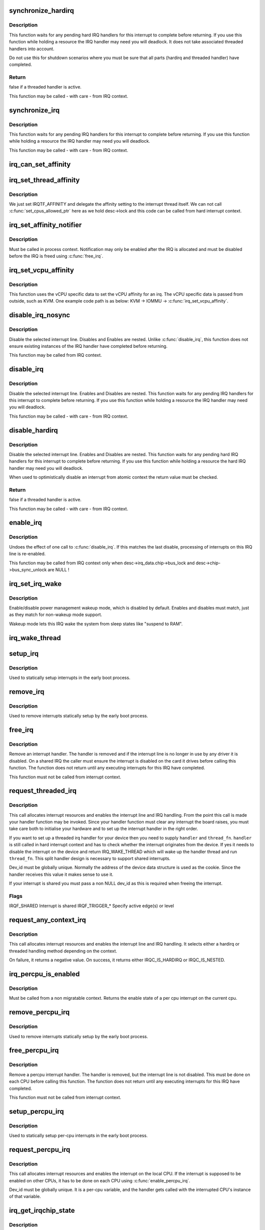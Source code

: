 .. -*- coding: utf-8; mode: rst -*-
.. src-file: kernel/irq/manage.c

.. _`synchronize_hardirq`:

synchronize_hardirq
===================

.. c:function:: bool synchronize_hardirq(unsigned int irq)

    wait for pending hard IRQ handlers (on other CPUs)

    :param unsigned int irq:
        interrupt number to wait for

.. _`synchronize_hardirq.description`:

Description
-----------

This function waits for any pending hard IRQ handlers for this
interrupt to complete before returning. If you use this
function while holding a resource the IRQ handler may need you
will deadlock. It does not take associated threaded handlers
into account.

Do not use this for shutdown scenarios where you must be sure
that all parts (hardirq and threaded handler) have completed.

.. _`synchronize_hardirq.return`:

Return
------

false if a threaded handler is active.

This function may be called - with care - from IRQ context.

.. _`synchronize_irq`:

synchronize_irq
===============

.. c:function:: void synchronize_irq(unsigned int irq)

    wait for pending IRQ handlers (on other CPUs)

    :param unsigned int irq:
        interrupt number to wait for

.. _`synchronize_irq.description`:

Description
-----------

This function waits for any pending IRQ handlers for this interrupt
to complete before returning. If you use this function while
holding a resource the IRQ handler may need you will deadlock.

This function may be called - with care - from IRQ context.

.. _`irq_can_set_affinity`:

irq_can_set_affinity
====================

.. c:function:: int irq_can_set_affinity(unsigned int irq)

    Check if the affinity of a given irq can be set

    :param unsigned int irq:
        Interrupt to check

.. _`irq_set_thread_affinity`:

irq_set_thread_affinity
=======================

.. c:function:: void irq_set_thread_affinity(struct irq_desc *desc)

    Notify irq threads to adjust affinity

    :param struct irq_desc \*desc:
        irq descriptor which has affitnity changed

.. _`irq_set_thread_affinity.description`:

Description
-----------

We just set IRQTF_AFFINITY and delegate the affinity setting
to the interrupt thread itself. We can not call
\ :c:func:`set_cpus_allowed_ptr`\  here as we hold desc->lock and this
code can be called from hard interrupt context.

.. _`irq_set_affinity_notifier`:

irq_set_affinity_notifier
=========================

.. c:function:: int irq_set_affinity_notifier(unsigned int irq, struct irq_affinity_notify *notify)

    control notification of IRQ affinity changes

    :param unsigned int irq:
        Interrupt for which to enable/disable notification

    :param struct irq_affinity_notify \*notify:
        Context for notification, or \ ``NULL``\  to disable
        notification.  Function pointers must be initialised;
        the other fields will be initialised by this function.

.. _`irq_set_affinity_notifier.description`:

Description
-----------

Must be called in process context.  Notification may only be enabled
after the IRQ is allocated and must be disabled before the IRQ is
freed using \ :c:func:`free_irq`\ .

.. _`irq_set_vcpu_affinity`:

irq_set_vcpu_affinity
=====================

.. c:function:: int irq_set_vcpu_affinity(unsigned int irq, void *vcpu_info)

    Set vcpu affinity for the interrupt

    :param unsigned int irq:
        interrupt number to set affinity

    :param void \*vcpu_info:
        vCPU specific data

.. _`irq_set_vcpu_affinity.description`:

Description
-----------

This function uses the vCPU specific data to set the vCPU
affinity for an irq. The vCPU specific data is passed from
outside, such as KVM. One example code path is as below:
KVM -> IOMMU -> \ :c:func:`irq_set_vcpu_affinity`\ .

.. _`disable_irq_nosync`:

disable_irq_nosync
==================

.. c:function:: void disable_irq_nosync(unsigned int irq)

    disable an irq without waiting

    :param unsigned int irq:
        Interrupt to disable

.. _`disable_irq_nosync.description`:

Description
-----------

Disable the selected interrupt line.  Disables and Enables are
nested.
Unlike \ :c:func:`disable_irq`\ , this function does not ensure existing
instances of the IRQ handler have completed before returning.

This function may be called from IRQ context.

.. _`disable_irq`:

disable_irq
===========

.. c:function:: void disable_irq(unsigned int irq)

    disable an irq and wait for completion

    :param unsigned int irq:
        Interrupt to disable

.. _`disable_irq.description`:

Description
-----------

Disable the selected interrupt line.  Enables and Disables are
nested.
This function waits for any pending IRQ handlers for this interrupt
to complete before returning. If you use this function while
holding a resource the IRQ handler may need you will deadlock.

This function may be called - with care - from IRQ context.

.. _`disable_hardirq`:

disable_hardirq
===============

.. c:function:: bool disable_hardirq(unsigned int irq)

    disables an irq and waits for hardirq completion

    :param unsigned int irq:
        Interrupt to disable

.. _`disable_hardirq.description`:

Description
-----------

Disable the selected interrupt line.  Enables and Disables are
nested.
This function waits for any pending hard IRQ handlers for this
interrupt to complete before returning. If you use this function while
holding a resource the hard IRQ handler may need you will deadlock.

When used to optimistically disable an interrupt from atomic context
the return value must be checked.

.. _`disable_hardirq.return`:

Return
------

false if a threaded handler is active.

This function may be called - with care - from IRQ context.

.. _`enable_irq`:

enable_irq
==========

.. c:function:: void enable_irq(unsigned int irq)

    enable handling of an irq

    :param unsigned int irq:
        Interrupt to enable

.. _`enable_irq.description`:

Description
-----------

Undoes the effect of one call to \ :c:func:`disable_irq`\ .  If this
matches the last disable, processing of interrupts on this
IRQ line is re-enabled.

This function may be called from IRQ context only when
desc->irq_data.chip->bus_lock and desc->chip->bus_sync_unlock are NULL !

.. _`irq_set_irq_wake`:

irq_set_irq_wake
================

.. c:function:: int irq_set_irq_wake(unsigned int irq, unsigned int on)

    control irq power management wakeup

    :param unsigned int irq:
        interrupt to control

    :param unsigned int on:
        enable/disable power management wakeup

.. _`irq_set_irq_wake.description`:

Description
-----------

Enable/disable power management wakeup mode, which is
disabled by default.  Enables and disables must match,
just as they match for non-wakeup mode support.

Wakeup mode lets this IRQ wake the system from sleep
states like "suspend to RAM".

.. _`irq_wake_thread`:

irq_wake_thread
===============

.. c:function:: void irq_wake_thread(unsigned int irq, void *dev_id)

    wake the irq thread for the action identified by dev_id

    :param unsigned int irq:
        Interrupt line

    :param void \*dev_id:
        Device identity for which the thread should be woken

.. _`setup_irq`:

setup_irq
=========

.. c:function:: int setup_irq(unsigned int irq, struct irqaction *act)

    setup an interrupt

    :param unsigned int irq:
        Interrupt line to setup

    :param struct irqaction \*act:
        irqaction for the interrupt

.. _`setup_irq.description`:

Description
-----------

Used to statically setup interrupts in the early boot process.

.. _`remove_irq`:

remove_irq
==========

.. c:function:: void remove_irq(unsigned int irq, struct irqaction *act)

    free an interrupt

    :param unsigned int irq:
        Interrupt line to free

    :param struct irqaction \*act:
        irqaction for the interrupt

.. _`remove_irq.description`:

Description
-----------

Used to remove interrupts statically setup by the early boot process.

.. _`free_irq`:

free_irq
========

.. c:function:: void free_irq(unsigned int irq, void *dev_id)

    free an interrupt allocated with request_irq

    :param unsigned int irq:
        Interrupt line to free

    :param void \*dev_id:
        Device identity to free

.. _`free_irq.description`:

Description
-----------

Remove an interrupt handler. The handler is removed and if the
interrupt line is no longer in use by any driver it is disabled.
On a shared IRQ the caller must ensure the interrupt is disabled
on the card it drives before calling this function. The function
does not return until any executing interrupts for this IRQ
have completed.

This function must not be called from interrupt context.

.. _`request_threaded_irq`:

request_threaded_irq
====================

.. c:function:: int request_threaded_irq(unsigned int irq, irq_handler_t handler, irq_handler_t thread_fn, unsigned long irqflags, const char *devname, void *dev_id)

    allocate an interrupt line

    :param unsigned int irq:
        Interrupt line to allocate

    :param irq_handler_t handler:
        Function to be called when the IRQ occurs.
        Primary handler for threaded interrupts
        If NULL and thread_fn != NULL the default
        primary handler is installed

    :param irq_handler_t thread_fn:
        Function called from the irq handler thread
        If NULL, no irq thread is created

    :param unsigned long irqflags:
        Interrupt type flags

    :param const char \*devname:
        An ascii name for the claiming device

    :param void \*dev_id:
        A cookie passed back to the handler function

.. _`request_threaded_irq.description`:

Description
-----------

This call allocates interrupt resources and enables the
interrupt line and IRQ handling. From the point this
call is made your handler function may be invoked. Since
your handler function must clear any interrupt the board
raises, you must take care both to initialise your hardware
and to set up the interrupt handler in the right order.

If you want to set up a threaded irq handler for your device
then you need to supply \ ``handler``\  and \ ``thread_fn``\ . \ ``handler``\  is
still called in hard interrupt context and has to check
whether the interrupt originates from the device. If yes it
needs to disable the interrupt on the device and return
IRQ_WAKE_THREAD which will wake up the handler thread and run
\ ``thread_fn``\ . This split handler design is necessary to support
shared interrupts.

Dev_id must be globally unique. Normally the address of the
device data structure is used as the cookie. Since the handler
receives this value it makes sense to use it.

If your interrupt is shared you must pass a non NULL dev_id
as this is required when freeing the interrupt.

.. _`request_threaded_irq.flags`:

Flags
-----


IRQF_SHARED             Interrupt is shared
IRQF_TRIGGER\_\*          Specify active edge(s) or level

.. _`request_any_context_irq`:

request_any_context_irq
=======================

.. c:function:: int request_any_context_irq(unsigned int irq, irq_handler_t handler, unsigned long flags, const char *name, void *dev_id)

    allocate an interrupt line

    :param unsigned int irq:
        Interrupt line to allocate

    :param irq_handler_t handler:
        Function to be called when the IRQ occurs.
        Threaded handler for threaded interrupts.

    :param unsigned long flags:
        Interrupt type flags

    :param const char \*name:
        An ascii name for the claiming device

    :param void \*dev_id:
        A cookie passed back to the handler function

.. _`request_any_context_irq.description`:

Description
-----------

This call allocates interrupt resources and enables the
interrupt line and IRQ handling. It selects either a
hardirq or threaded handling method depending on the
context.

On failure, it returns a negative value. On success,
it returns either IRQC_IS_HARDIRQ or IRQC_IS_NESTED.

.. _`irq_percpu_is_enabled`:

irq_percpu_is_enabled
=====================

.. c:function:: bool irq_percpu_is_enabled(unsigned int irq)

    Check whether the per cpu irq is enabled

    :param unsigned int irq:
        Linux irq number to check for

.. _`irq_percpu_is_enabled.description`:

Description
-----------

Must be called from a non migratable context. Returns the enable
state of a per cpu interrupt on the current cpu.

.. _`remove_percpu_irq`:

remove_percpu_irq
=================

.. c:function:: void remove_percpu_irq(unsigned int irq, struct irqaction *act)

    free a per-cpu interrupt

    :param unsigned int irq:
        Interrupt line to free

    :param struct irqaction \*act:
        irqaction for the interrupt

.. _`remove_percpu_irq.description`:

Description
-----------

Used to remove interrupts statically setup by the early boot process.

.. _`free_percpu_irq`:

free_percpu_irq
===============

.. c:function:: void free_percpu_irq(unsigned int irq, void __percpu *dev_id)

    free an interrupt allocated with request_percpu_irq

    :param unsigned int irq:
        Interrupt line to free

    :param void __percpu \*dev_id:
        Device identity to free

.. _`free_percpu_irq.description`:

Description
-----------

Remove a percpu interrupt handler. The handler is removed, but
the interrupt line is not disabled. This must be done on each
CPU before calling this function. The function does not return
until any executing interrupts for this IRQ have completed.

This function must not be called from interrupt context.

.. _`setup_percpu_irq`:

setup_percpu_irq
================

.. c:function:: int setup_percpu_irq(unsigned int irq, struct irqaction *act)

    setup a per-cpu interrupt

    :param unsigned int irq:
        Interrupt line to setup

    :param struct irqaction \*act:
        irqaction for the interrupt

.. _`setup_percpu_irq.description`:

Description
-----------

Used to statically setup per-cpu interrupts in the early boot process.

.. _`request_percpu_irq`:

request_percpu_irq
==================

.. c:function:: int request_percpu_irq(unsigned int irq, irq_handler_t handler, const char *devname, void __percpu *dev_id)

    allocate a percpu interrupt line

    :param unsigned int irq:
        Interrupt line to allocate

    :param irq_handler_t handler:
        Function to be called when the IRQ occurs.

    :param const char \*devname:
        An ascii name for the claiming device

    :param void __percpu \*dev_id:
        A percpu cookie passed back to the handler function

.. _`request_percpu_irq.description`:

Description
-----------

This call allocates interrupt resources and enables the
interrupt on the local CPU. If the interrupt is supposed to be
enabled on other CPUs, it has to be done on each CPU using
\ :c:func:`enable_percpu_irq`\ .

Dev_id must be globally unique. It is a per-cpu variable, and
the handler gets called with the interrupted CPU's instance of
that variable.

.. _`irq_get_irqchip_state`:

irq_get_irqchip_state
=====================

.. c:function:: int irq_get_irqchip_state(unsigned int irq, enum irqchip_irq_state which, bool *state)

    returns the irqchip state of a interrupt.

    :param unsigned int irq:
        Interrupt line that is forwarded to a VM

    :param enum irqchip_irq_state which:
        One of IRQCHIP_STATE\_\* the caller wants to know about

    :param bool \*state:
        a pointer to a boolean where the state is to be storeed

.. _`irq_get_irqchip_state.description`:

Description
-----------

This call snapshots the internal irqchip state of an
interrupt, returning into \ ``state``\  the bit corresponding to
stage \ ``which``\ 

This function should be called with preemption disabled if the
interrupt controller has per-cpu registers.

.. _`irq_set_irqchip_state`:

irq_set_irqchip_state
=====================

.. c:function:: int irq_set_irqchip_state(unsigned int irq, enum irqchip_irq_state which, bool val)

    set the state of a forwarded interrupt.

    :param unsigned int irq:
        Interrupt line that is forwarded to a VM

    :param enum irqchip_irq_state which:
        State to be restored (one of IRQCHIP_STATE\_\*)

    :param bool val:
        Value corresponding to \ ``which``\ 

.. _`irq_set_irqchip_state.description`:

Description
-----------

This call sets the internal irqchip state of an interrupt,
depending on the value of \ ``which``\ .

This function should be called with preemption disabled if the
interrupt controller has per-cpu registers.

.. This file was automatic generated / don't edit.

